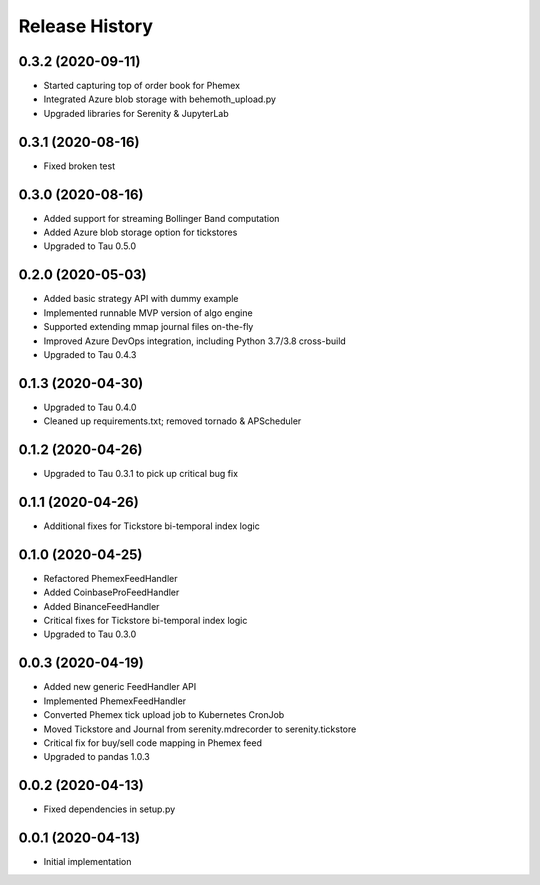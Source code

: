 .. :changelog:

Release History
---------------

0.3.2 (2020-09-11)
++++++++++++++++++

- Started capturing top of order book for Phemex
- Integrated Azure blob storage with behemoth_upload.py
- Upgraded libraries for Serenity & JupyterLab

0.3.1 (2020-08-16)
++++++++++++++++++

- Fixed broken test

0.3.0 (2020-08-16)
++++++++++++++++++

- Added support for streaming Bollinger Band computation
- Added Azure blob storage option for tickstores
- Upgraded to Tau 0.5.0

0.2.0 (2020-05-03)
++++++++++++++++++

- Added basic strategy API with dummy example
- Implemented runnable MVP version of algo engine
- Supported extending mmap journal files on-the-fly
- Improved Azure DevOps integration, including Python 3.7/3.8 cross-build
- Upgraded to Tau 0.4.3

0.1.3 (2020-04-30)
++++++++++++++++++

- Upgraded to Tau 0.4.0
- Cleaned up requirements.txt; removed tornado & APScheduler

0.1.2 (2020-04-26)
++++++++++++++++++

- Upgraded to Tau 0.3.1 to pick up critical bug fix

0.1.1 (2020-04-26)
++++++++++++++++++

- Additional fixes for Tickstore bi-temporal index logic

0.1.0 (2020-04-25)
++++++++++++++++++

- Refactored PhemexFeedHandler
- Added CoinbaseProFeedHandler
- Added BinanceFeedHandler
- Critical fixes for Tickstore bi-temporal index logic
- Upgraded to Tau 0.3.0

0.0.3 (2020-04-19)
+++++++++++++++++++

- Added new generic FeedHandler API
- Implemented PhemexFeedHandler
- Converted Phemex tick upload job to Kubernetes CronJob
- Moved Tickstore and Journal from serenity.mdrecorder to serenity.tickstore
- Critical fix for buy/sell code mapping in Phemex feed
- Upgraded to pandas 1.0.3

0.0.2 (2020-04-13)
+++++++++++++++++++

- Fixed dependencies in setup.py

0.0.1 (2020-04-13)
+++++++++++++++++++

- Initial implementation
